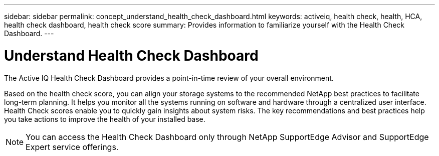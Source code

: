 ---
sidebar: sidebar
permalink: concept_understand_health_check_dashboard.html
keywords: activeiq, health check, health, HCA, health check dashboard, health check score
summary: Provides information to familiarize yourself with the Health Check Dashboard.
---

= Understand Health Check Dashboard
:toc: macro
:toclevels: 1
:hardbreaks:
:nofooter:
:icons: font
:linkattrs:
:imagesdir: ./media/

[.lead]
The Active IQ Health Check Dashboard provides a point-in-time review of your overall environment.

Based on the health check score, you can align your storage systems to the recommended NetApp best practices to facilitate long-term planning. It helps you monitor all the systems running on software and hardware through a centralized user interface. Health Check scores enable you to quickly gain insights about system risks. The key recommendations and best practices help you take actions to improve the health of your installed base.

NOTE: You can access the Health Check Dashboard only through NetApp SupportEdge Advisor and SupportEdge Expert service offerings.
